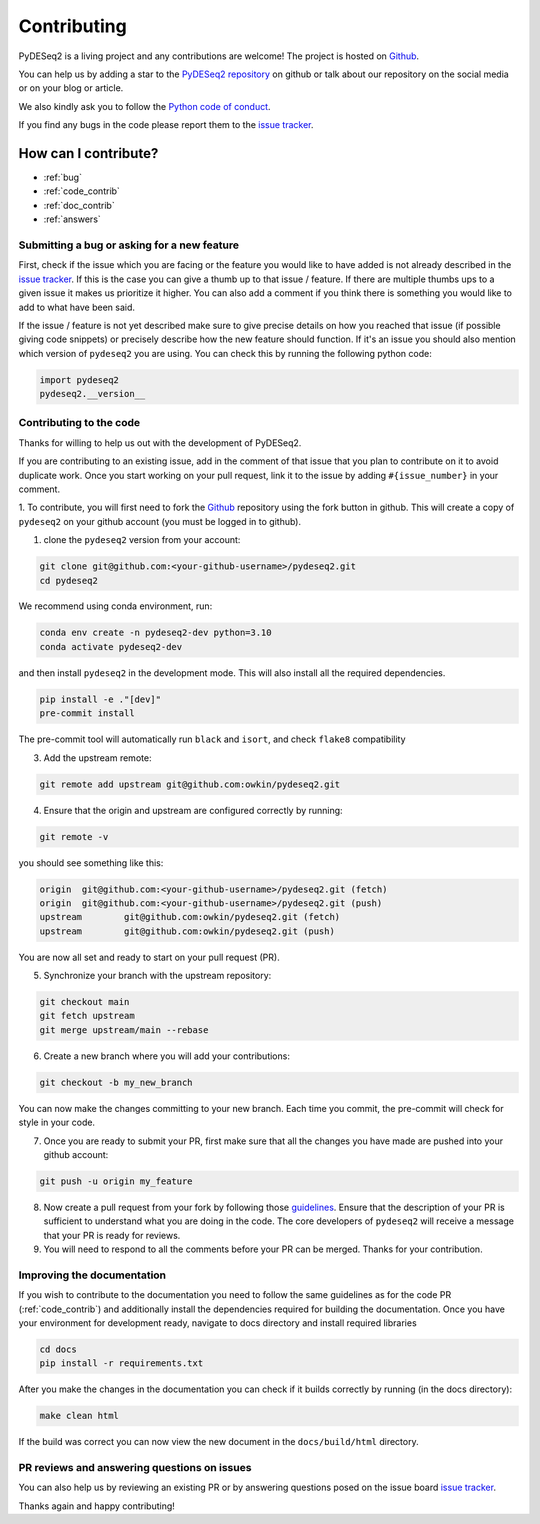 Contributing
------------

PyDESeq2 is a living project and any contributions are welcome!
The project is hosted on `Github <https://github.com/owkin/PyDESeq2>`_.

You can help us by adding a star to the `PyDESeq2 repository <https://github.com/owkin/PyDESeq2>`_ on github or talk about
our repository on the social media or on your blog or article.

We also kindly ask you to follow the `Python code of conduct <https://www.python.org/psf/codeofconduct/>`_.

If you find any bugs in the code please report them to the
`issue tracker <https://github.com/owkin/PyDESeq2/issues>`_.

How can I contribute?
=====================
- :ref:`bug`
- :ref:`code_contrib`
- :ref:`doc_contrib`
- :ref:`answers`

.. _bug:

Submitting a bug or asking for a new feature
^^^^^^^^^^^^^^^^^^^^^^^^^^^^^^^^^^^^^^^^^^^^

First, check if the issue which you are facing or the feature you would like to
have added is not already described in the
`issue tracker <https://github.com/owkin/PyDESeq2/issues>`_.
If this is the case you can give a thumb up to that
issue / feature. If there are multiple thumbs ups to a given issue it makes us
prioritize it higher. You can also add a comment if you think there is something
you would like to add to what have been said.

If the issue / feature is not yet described make sure to give precise details on
how you reached that issue (if possible giving code snippets) or precisely
describe how the new feature should function. If it's an issue you should also
mention which version of ``pydeseq2`` you are using. You can check this by running the following python code:

.. code-block:: python

    import pydeseq2
    pydeseq2.__version__

.. _code_contrib:

Contributing to the code
^^^^^^^^^^^^^^^^^^^^^^^^

Thanks for willing to help us out with the development of PyDESeq2.

If you are contributing to an existing issue, add in the comment of that issue
that you plan to contribute on it to avoid duplicate work. Once you start
working on your pull request, link it to the issue by adding ``#{issue_number}`` in your comment.

1. To contribute, you will first need to fork the `Github <https://github.com/owkin/PyDESeq2>`_
repository using the fork button in github. This will create a copy of
``pydeseq2`` on your github account (you must be logged in to github).

1. clone the ``pydeseq2`` version from your account:

.. code-block:: python

    git clone git@github.com:<your-github-username>/pydeseq2.git
    cd pydeseq2

We recommend using conda environment, run:

.. code-block:: bash

    conda env create -n pydeseq2-dev python=3.10
    conda activate pydeseq2-dev

and then install ``pydeseq2`` in the development mode. This will also install all
the required dependencies.

.. code-block:: bash

    pip install -e ."[dev]"
    pre-commit install

The pre-commit tool will automatically run ``black`` and ``isort``, and check ``flake8``
compatibility

3. Add the upstream remote:

.. code-block:: bash

    git remote add upstream git@github.com:owkin/pydeseq2.git

4. Ensure that the origin and upstream are configured correctly by running:

.. code-block:: bash

    git remote -v

you should see something like this:

.. code-block:: bash

    origin  git@github.com:<your-github-username>/pydeseq2.git (fetch)
    origin  git@github.com:<your-github-username>/pydeseq2.git (push)
    upstream        git@github.com:owkin/pydeseq2.git (fetch)
    upstream        git@github.com:owkin/pydeseq2.git (push)

You are now all set and ready to start on your pull request (PR).

5. Synchronize your branch with the upstream repository:

.. code-block:: bash

    git checkout main
    git fetch upstream
    git merge upstream/main --rebase

6. Create a new branch where you will add your contributions:

.. code-block:: bash

    git checkout -b my_new_branch

You can now make the changes committing to your new branch. Each time you commit,
the pre-commit will check for style in your code.

7. Once you are ready to submit your PR, first make sure that all the changes
   you have made are pushed into your github account:

.. code-block:: bash

    git push -u origin my_feature

8. Now create a pull request from your fork by following those
   `guidelines <https://docs.github.com/en/pull-requests/collaborating-with-pull-requests/proposing-changes-to-your-work-with-pull-requests/creating-a-pull-request-from-a-fork>`_.
   Ensure that the description of your PR is sufficient to understand what you
   are doing in the code.
   The core developers of ``pydeseq2`` will receive a message that your PR is
   ready for reviews.

9. You will need to respond to all the comments before your PR can be merged.
   Thanks for your contribution.

.. _doc_contrib:

Improving the documentation
^^^^^^^^^^^^^^^^^^^^^^^^^^^

If you wish to contribute to the documentation you need to follow the same
guidelines as for the code PR (:ref:`code_contrib`) and additionally install the
dependencies required for building the documentation.
Once you have your environment for development ready, navigate to docs directory
and install required libraries

.. code-block:: bash

    cd docs
    pip install -r requirements.txt

After you make the changes in the documentation you can check if it builds
correctly by running (in the docs directory):

.. code-block:: bash

    make clean html

If the build was correct you can now view the new document in the
``docs/build/html`` directory.

.. _answers:

PR reviews and answering questions on issues
^^^^^^^^^^^^^^^^^^^^^^^^^^^^^^^^^^^^^^^^^^^^
You can also help us by reviewing an existing PR or by answering questions posed
on the issue board `issue tracker <https://github.com/owkin/PyDESeq2/issues>`_.

Thanks again and happy contributing!
